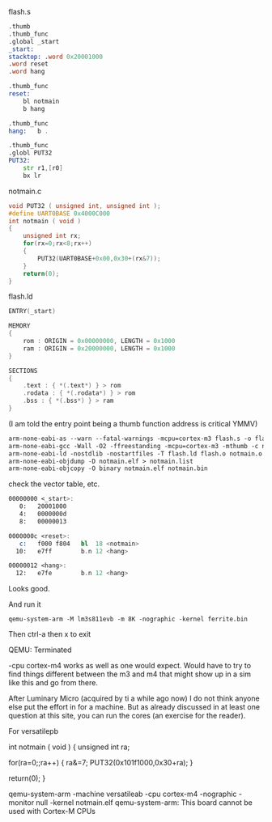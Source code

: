 
flash.s

#+BEGIN_SRC asm
.thumb
.thumb_func
.global _start
_start:
stacktop: .word 0x20001000
.word reset
.word hang

.thumb_func
reset:
    bl notmain
    b hang

.thumb_func
hang:   b .

.thumb_func
.globl PUT32
PUT32:
    str r1,[r0]
    bx lr
#+END_SRC

notmain.c
#+BEGIN_SRC C
void PUT32 ( unsigned int, unsigned int );
#define UART0BASE 0x4000C000
int notmain ( void )
{
    unsigned int rx;
    for(rx=0;rx<8;rx++)
    {
        PUT32(UART0BASE+0x00,0x30+(rx&7));
    }
    return(0);
}
#+END_SRC

flash.ld
#+BEGIN_SRC C
ENTRY(_start)

MEMORY
{
    rom : ORIGIN = 0x00000000, LENGTH = 0x1000
    ram : ORIGIN = 0x20000000, LENGTH = 0x1000
}

SECTIONS
{
    .text : { *(.text*) } > rom
    .rodata : { *(.rodata*) } > rom
    .bss : { *(.bss*) } > ram
}
#+END_SRC


(I am told the entry point being a thumb function address is critical YMMV)


#+BEGIN_SRC makefile
arm-none-eabi-as --warn --fatal-warnings -mcpu=cortex-m3 flash.s -o flash.o
arm-none-eabi-gcc -Wall -O2 -ffreestanding -mcpu=cortex-m3 -mthumb -c notmain.c -o notmain.o
arm-none-eabi-ld -nostdlib -nostartfiles -T flash.ld flash.o notmain.o -o notmain.elf
arm-none-eabi-objdump -D notmain.elf > notmain.list
arm-none-eabi-objcopy -O binary notmain.elf notmain.bin
#+END_SRC


check the vector table, etc.
#+BEGIN_SRC asm
00000000 <_start>:
   0:   20001000
   4:   0000000d
   8:   00000013

0000000c <reset>:
   c:   f000 f804   bl  18 <notmain>
  10:   e7ff        b.n 12 <hang>

00000012 <hang>:
  12:   e7fe        b.n 12 <hang>
#+END_SRC
Looks good.

And run it

#+BEGIN_SRC shell
qemu-system-arm -M lm3s811evb -m 8K -nographic -kernel ferrite.bin
#+END_SRC

#+RESULTS:

Then ctrl-a then x to exit

QEMU: Terminated

-cpu cortex-m4 works as well as one would expect. Would have to try to find things different between the m3 and m4 that might show up in a sim like this and go from there.

After Luminary Micro (acquired by ti a while ago now) I do not think anyone else put the effort in for a machine. But as already discussed in at least one question at this site, you can run the cores (an exercise for the reader).

For versatilepb

int notmain ( void )
{
    unsigned int ra;

    for(ra=0;;ra++)
    {
        ra&=7;
        PUT32(0x101f1000,0x30+ra);
    }

    return(0);
}

qemu-system-arm -machine versatileab -cpu cortex-m4 -nographic -monitor null -kernel notmain.elf
qemu-system-arm: This board cannot be used with Cortex-M CPUs

